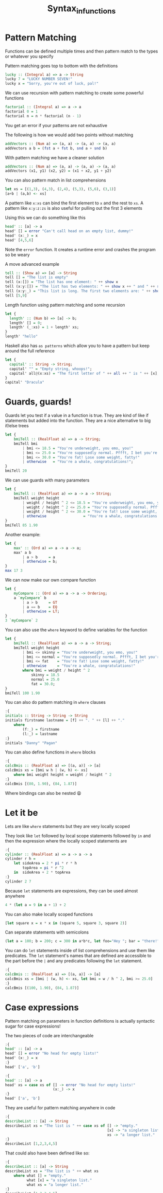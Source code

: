 #+TITLE: Syntax_in_functions

* Pattern Matching

Functions can be defined multiple times and then pattern match to the types or whatever you specify

Pattern matching goes top to bottom with the definitions
#+begin_src haskell
lucky :: (Integral a) => a -> String
lucky 7 = "LUCKY NUMBER SEVEN!"
lucky x = "Sorry, you're out of luck, pal!"
#+end_src

We can use recursion with pattern matching to create some powerful functions
#+begin_src haskell
factorial :: (Integral a) => a -> a
factorial 0 = 1
factorial n = n * factorial (n - 1)
#+end_src

You get an error if your patterns are not exhaustive

The following is how we would add two points without matching
#+begin_src haskell
addVectors :: (Num a) => (a, a) -> (a, a) -> (a, a)
addVectors a b = (fst a + fst b, snd a + snd b)
#+end_src

With pattern matching we have a cleaner solution
#+begin_src haskell
addVectors :: (Num a) => (a, a) -> (a, a) -> (a, a)
addVectors (x1, y1) (x2, y2) = (x1 + x2, y1 + y2)
#+end_src

You can also pattern match in list comprehensions
#+begin_src haskell
let xs = [(1,3), (4,3), (2,4), (5,3), (5,6), (3,1)]
[a+b | (a,b) <- xs]
#+end_src

#+RESULTS:
: Prelude> Prelude> [4,7,6,8,11,4]

A pattern like ~x:xs~ can bind the first element to ~x~ and the rest to ~xs~. A pattern like ~x:y:z:zs~ is also useful for pulling out the first 3 elements

Using this we can do something like this
#+begin_src haskell
head' :: [a] -> a
head' [] = error "Can't call head on an empty list, dummy!"
head' (x:_) = x
head' [4,5,6]
#+end_src

#+RESULTS:
: Prelude> Prelude> 4

Note the ~error~ function. It creates a runtime error and crashes the program so be weary

A move advanced example
#+begin_src haskell
tell :: (Show a) => [a] -> String
tell [] = "The list is empty"
tell (x:[]) = "The list has one element: " ++ show x
tell (x:y:[]) = "The list has two elements: " ++ show x ++ " and " ++ show y
tell (x:y:_) = "This list is long. The first two elements are: " ++ show x ++ " and " ++ show y
tell [5,9]
#+end_src

#+RESULTS:
: Prelude> Prelude> Prelude> Prelude> "This list is long. The first two elements are: 5 and 9"

Length function using pattern matching and some recursion
#+begin_src haskell
let {
  length' :: (Num b) => [a] -> b;
  length' [] = 0;
  length' (_:xs) = 1 + length' xs;
}
length' "hello"
#+end_src

#+RESULTS:
: 5

Haskell also has ~as patterns~ which allow you to have a pattern but keep around the full reference
#+begin_src haskell
let {
  capital' :: String -> String;
  capital' "" = "Empty string, whoops!";
  capital' all@(x:xs) = "The first letter of " ++ all ++ " is " ++ [x];
}
capital' "Dracula"
#+end_src

#+RESULTS:
: The first letter of Dracula is D

* Guards, guards!
Guards let you test if a value in a function is true. They are kind of like if statements but added into the function. They are a nice alternative to big if/else trees
#+begin_src haskell
let {
    bmiTell :: (RealFloat a) => a -> String;
    bmiTell bmi
        | bmi <= 18.5 = "You're underweight, you emo, you!"
        | bmi <= 25.0 = "You're supposedly normal. Pffft, I bet you're ugly!"
        | bmi <= 30.0 = "You're fat! Lose some weight, fatty!"
        | otherwise   = "You're a whale, congratulations!";
}
bmiTell 20
#+end_src

#+RESULTS:
: You're supposedly normal. Pffft, I bet you're ugly!

We can use guards with many parameters
#+begin_src haskell
let {
    bmiTell :: (RealFloat a) => a -> a -> String;
    bmiTell weight height
        | weight / height ^ 2 <= 18.5 = "You're underweight, you emo, you!"
        | weight / height ^ 2 <= 25.0 = "You're supposedly normal. Pffft, I bet you're ugly!"
        | weight / height ^ 2 <= 30.0 = "You're fat! Lose some weight, fatty!"
        | otherwise                 = "You're a whale, congratulations!";
}
bmiTell 85 1.90
#+end_src

#+RESULTS:
: You're supposedly normal. Pffft, I bet you're ugly!

Another example:
#+begin_src haskell
let {
    max' :: (Ord a) => a -> a -> a;
    max' a b
        | a > b     = a
        | otherwise = b;
}
max 17 3
#+end_src

#+RESULTS:
: 17

We can now make our own compare function
#+begin_src haskell
let {
    myCompare :: (Ord a) => a -> a -> Ordering;
    a `myCompare` b
        | a > b     = GT
        | a == b    = EQ
        | otherwise = LT;
}
3 `myCompare` 2
#+end_src

#+RESULTS:
: GT

You can also use the ~where~ keyword to define variables for the function
#+begin_src haskell
let {
    bmiTell :: (RealFloat a) => a -> a -> String;
    bmiTell weight height
        | bmi <= skinny = "You're underweight, you emo, you!"
        | bmi <= normal = "You're supposedly normal. Pffft, I bet you're ugly!"
        | bmi <= fat    = "You're fat! Lose some weight, fatty!"
        | otherwise     = "You're a whale, congratulations!"
        where bmi = weight / height ^ 2
            skinny = 18.5
            normal = 25.0
            fat = 30.0;
}
bmiTell 100 1.90
#+end_src

#+RESULTS:
: You're fat! Lose some weight, fatty!

You can also do pattern matching in ~where~ clauses
#+begin_src haskell
:{
initials :: String -> String -> String
initials firstname lastname = [f] ++ ". " ++ [l] ++ "."
    where
        (f:_) = firstname
        (l:_) = lastname
:}
initials "Danny" "Pagan"
#+end_src

#+RESULTS:
: D. P.

You can also define functions in ~where~ blocks
#+begin_src haskell
:{
calcBmis :: (RealFloat a) => [(a, a)] -> [a]
calcBmis xs = [bmi w h | (w, h) <- xs]
    where bmi weight height = weight / height ^ 2
:}
calcBmis [(80, 1.90), (84, 1.87)]
#+end_src

#+RESULTS:
| 22.1606648199446 | 24.021275987303035 |

Where bindings can also be nested 😩

* Let it be
Lets are like ~where~ statements but they are very locally scoped

They look like ~let~ followed by local scope statements followed by ~in~ and then the expression where the locally scoped statements are
#+begin_src haskell
:{
cylinder :: (RealFloat a) => a -> a -> a
cylinder r h =
    let sideArea = 2 * pi * r * h
        topArea = pi * r ^2
    in  sideArea + 2 * topArea
:}
cylinder 2 7
#+end_src

#+RESULTS:
: 113.09733552923255

Because ~let~ statements are expressions, they can be used almost anywhere
#+begin_src haskell
4 * (let a = 9 in a + 1) + 2
#+end_src

#+RESULTS:
: 42

You can also make locally scoped functions
#+begin_src haskell
[let square x = x * x in (square 5, square 3, square 2)]
#+end_src

#+RESULTS:
| 25 | 9 | 4 |

Can separate statements with semicolons
#+begin_src haskell
(let a = 100; b = 200; c = 300 in a*b*c, let foo="Hey "; bar = "there!" in foo ++ bar)
#+end_src

#+RESULTS:
| 6000000 | Hey there! |

You can do ~let~ statements inside of list comprehensions and use them like predicates. The ~let~ statement's names that are defined are accessible to the part before the ~|~ and any predicates following the ~let~ statement.
#+begin_src haskell
:{
calcBmis :: (RealFloat a) => [(a, a)] -> [a]
calcBmis xs = [bmi | (w, h) <- xs, let bmi = w / h ^ 2, bmi >= 25.0]
:}
calcBmis [(100, 1.90), (84, 1.87)]
#+end_src

#+RESULTS:
| 27.70083102493075 |
* Case expressions
Pattern matching on parameters in function definitions is actually syntactic sugar for case expressions!

The two pieces of code are interchangeable
#+begin_src haskell
:{
head' :: [a] -> a
head' [] = error "No head for empty lists!"
head' (x:_) = x
:}
head' ['a', 'b']
#+end_src

#+RESULTS:
: a

#+begin_src haskell
:{
head' :: [a] -> a
head' xs = case xs of [] -> error "No head for empty lists!"
                      (x:_) -> x
:}
head' ['a', 'b']
#+end_src

#+RESULTS:
: a

They are useful for pattern matching anywhere in code
#+begin_src haskell
:{
describeList :: [a] -> String
describeList xs = "The list is " ++ case xs of [] -> "empty."
                                               [x] -> "a singleton list."
                                               xs -> "a longer list."
:}
describeList [1,2,3,4,5]
#+end_src

#+RESULTS:
: The list is a longer list.

That could also have been defined like so:
#+begin_src haskell
:{
describeList :: [a] -> String
describeList xs = "The list is " ++ what xs
    where what [] = "empty."
          what [x] = "a singleton list."
          what xs = "a longer list."
:}
describeList [1,2,3,4,5]
#+end_src

#+RESULTS:
: The list is a longer list.
